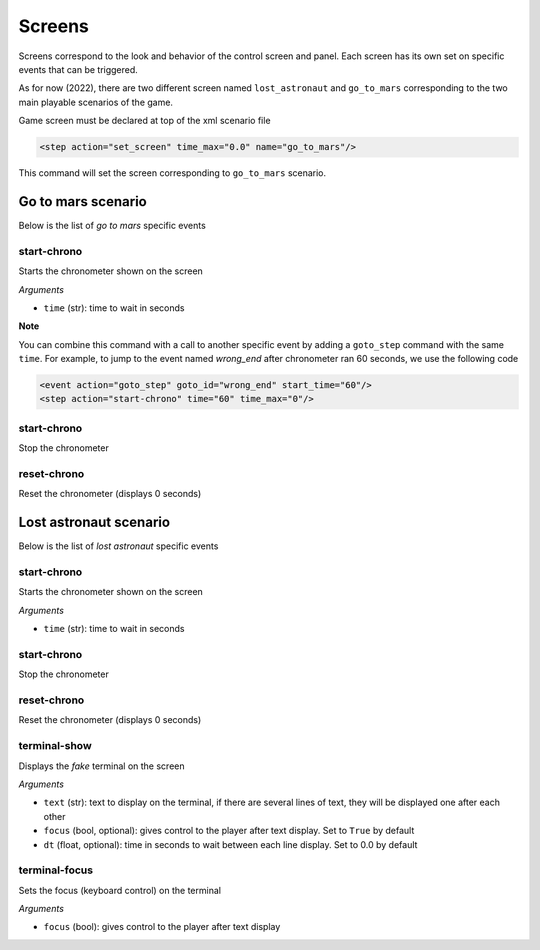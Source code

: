 .. _screens:

Screens
#######

Screens correspond to the look and behavior of the control screen and panel. Each screen has its own set on specific
events that can be triggered.

As for now (2022), there are two different screen named ``lost_astronaut`` and ``go_to_mars`` corresponding to the
two main playable scenarios of the game.

Game screen must be declared at top of the xml scenario file

.. code-block:: xml

    <step action="set_screen" time_max="0.0" name="go_to_mars"/>

This command will set the screen corresponding to ``go_to_mars`` scenario.

Go to mars scenario
===================

Below is the list of *go to mars* specific events

start-chrono
------------

Starts the chronometer shown on the screen

*Arguments*

- ``time`` (str): time to wait in seconds

**Note**

You can combine this command with a call to another specific event by adding a ``goto_step`` command with the same
``time``. For example, to jump to the event named *wrong_end* after chronometer ran 60 seconds, we use the following
code

.. code-block:: xml

    <event action="goto_step" goto_id="wrong_end" start_time="60"/>
    <step action="start-chrono" time="60" time_max="0"/>

start-chrono
------------

Stop the chronometer

reset-chrono
------------

Reset the chronometer (displays 0 seconds)

Lost astronaut scenario
=======================

Below is the list of *lost astronaut* specific events

start-chrono
------------

Starts the chronometer shown on the screen

*Arguments*

- ``time`` (str): time to wait in seconds

start-chrono
------------

Stop the chronometer

reset-chrono
------------

Reset the chronometer (displays 0 seconds)

terminal-show
-------------

Displays the *fake* terminal on the screen

*Arguments*

- ``text`` (str): text to display on the terminal, if there are several lines of text, they will be displayed one
  after each other
- ``focus`` (bool, optional): gives control to the player after text display. Set to ``True`` by default
- ``dt`` (float, optional): time in seconds to wait between each line display. Set to 0.0 by default

terminal-focus
--------------

Sets the focus (keyboard control) on the terminal

*Arguments*

- ``focus`` (bool): gives control to the player after text display
